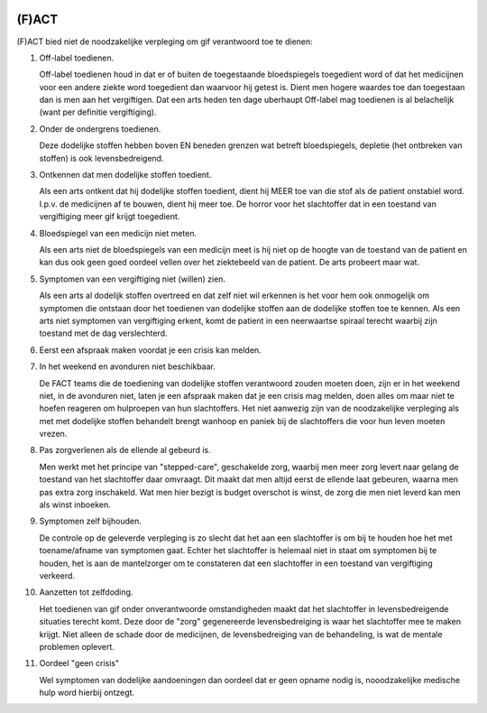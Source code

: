 .. image:: ../jpg/fact.jpg
    :width: 100%
    :height: 4cm

.. _fact:

(F)ACT
######

(F)ACT bied niet de noodzakelijke verpleging om gif verantwoord toe te dienen:

1) Off-label toedienen.

   Off-label toedienen houd in dat er of buiten de toegestaande
   bloedspiegels toegedient word of dat het medicijnen voor een andere ziekte
   word toegedient dan waarvoor hij getest is. Dient men hogere waardes toe dan 
   toegestaan dan is men aan het vergiftigen. Dat een arts heden ten dage
   uberhaupt Off-label mag toedienen is al belachelijk (want per definitie
   vergiftiging).

2) Onder de ondergrens toedienen.

   Deze dodelijke stoffen hebben boven EN beneden grenzen wat betreft bloedspiegels,
   depletie (het ontbreken van stoffen) is ook levensbedreigend. 

3) Ontkennen dat men dodelijke stoffen toedient.

   Als een arts ontkent dat hij dodelijke stoffen toedient, dient hij MEER toe
   van die stof als de patient onstabiel word. I.p.v. de medicijnen af te
   bouwen, dient hij meer toe. De horror voor het slachtoffer dat in een
   toestand van vergiftiging meer gif krijgt toegedient.

4) Bloedspiegel van een medicijn niet meten.

   Als een arts niet de bloedspiegels van een medicijn meet is hij niet op de
   hoogte van de toestand van de patient en kan dus ook geen goed oordeel
   vellen over het ziektebeeld van de patient. De arts probeert maar wat.

5) Symptomen van een vergiftiging niet (willen) zien.

   Als een arts al dodelijk stoffen overtreed en dat zelf niet wil erkennen is
   het voor hem ook onmogelijk om symptomen die ontstaan door het toedienen van
   dodelijke stoffen aan de dodelijke stoffen toe te kennen. Als een arts niet
   symptomen van vergiftiging erkent, komt de patient in een neerwaartse
   spiraal terecht waarbij zijn toestand met de dag verslechterd.

6) Eerst een afspraak maken voordat je een crisis kan melden.
7) In het weekend en avonduren niet beschikbaar.

   De FACT teams die de toediening van dodelijke stoffen verantwoord zouden
   moeten doen, zijn er in het weekend niet, in de avonduren niet, laten je een
   afspraak maken dat je een crisis mag melden, doen alles om maar niet te
   hoefen reageren om hulproepen van hun slachtoffers. Het niet aanwezig zijn
   van de noodzakelijke verpleging als met met dodelijke stoffen behandelt
   brengt wanhoop en paniek bij de slachtoffers die voor hun leven moeten
   vrezen.

8) Pas zorgverlenen als de ellende al gebeurd is.

   Men werkt met het principe van "stepped-care", geschakelde zorg, waarbij men meer zorg levert
   naar gelang de toestand van het slachtoffer daar omvraagt. Dit maakt dat men
   altijd eerst de ellende laat gebeuren, waarna men pas extra zorg inschakeld.
   Wat men hier bezigt is budget overschot is winst, de zorg die men niet
   leverd kan men als winst inboeken.

9) Symptomen zelf bijhouden.

   De controle op de geleverde verpleging is zo slecht dat het aan een slachtoffer is om bij te houden hoe het met toename/afname van symptomen gaat. Echter
   het slachtoffer is helemaal niet in staat om symptomen bij te houden, het is aan de mantelzorger om te constateren dat een slachtoffer in een toestand 
   van vergiftiging verkeerd.

10) Aanzetten tot zelfdoding.

    Het toedienen van gif onder onverantwoorde omstandigheden maakt dat het
    slachtoffer in levensbedreigende situaties terecht komt. Deze door de "zorg"
    gegenereerde levensbedreiging is waar het slachtoffer mee te maken krijgt.
    Niet alleen de schade door de medicijnen, de levensbedreiging van de
    behandeling, is wat de mentale problemen oplevert.

11) Oordeel "geen crisis"

    Wel symptomen van dodelijke aandoeningen dan oordeel dat er geen opname nodig is, nooodzakelijke medische hulp word hierbij ontzegt.
